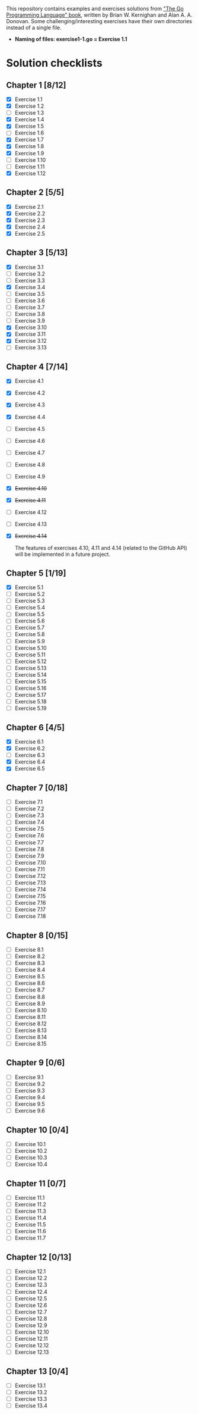 # This file is used to generate README.md through Org-mode C-c C-e m m

This repository contains examples and exercises solutions from [[https://www.gopl.io/]["The Go Programming Language" book]], written by Brian W. Kernighan and Alan A. A. Donovan. Some challenging/interesting exercises have their own directories instead of a single file.

- **Naming of files: exercise1-1.go = Exercise 1.1**

* Solution checklists
** Chapter 1 [8/12]
- [X] Exercise 1.1
- [X] Exercise 1.2
- [ ] Exercise 1.3
- [X] Exercise 1.4
- [X] Exercise 1.5
- [ ] Exercise 1.6
- [X] Exercise 1.7
- [X] Exercise 1.8
- [X] Exercise 1.9
- [ ] Exercise 1.10
- [ ] Exercise 1.11
- [X] Exercise 1.12
** Chapter 2 [5/5]
- [X] Exercise 2.1
- [X] Exercise 2.2
- [X] Exercise 2.3
- [X] Exercise 2.4
- [X] Exercise 2.5
** Chapter 3 [5/13]
- [X] Exercise 3.1
- [ ] Exercise 3.2
- [ ] Exercise 3.3
- [X] Exercise 3.4
- [ ] Exercise 3.5
- [ ] Exercise 3.6
- [ ] Exercise 3.7
- [ ] Exercise 3.8
- [ ] Exercise 3.9
- [X] Exercise 3.10
- [X] Exercise 3.11
- [X] Exercise 3.12
- [ ] Exercise 3.13
** Chapter 4 [7/14]
- [X] Exercise 4.1
- [X] Exercise 4.2
- [X] Exercise 4.3
- [X] Exercise 4.4
- [ ] Exercise 4.5
- [ ] Exercise 4.6
- [ ] Exercise 4.7
- [ ] Exercise 4.8
- [ ] Exercise 4.9
- [X] +Exercise 4.10+
- [X] +Exercise 4.11+
- [ ] Exercise 4.12
- [ ] Exercise 4.13
- [X] +Exercise 4.14+

  The features of exercises 4.10, 4.11 and 4.14 (related to the GitHub API) will be implemented in a future project.
** Chapter 5 [1/19]
- [X] Exercise 5.1
- [ ] Exercise 5.2
- [ ] Exercise 5.3
- [ ] Exercise 5.4
- [ ] Exercise 5.5
- [ ] Exercise 5.6
- [ ] Exercise 5.7
- [ ] Exercise 5.8
- [ ] Exercise 5.9
- [ ] Exercise 5.10
- [ ] Exercise 5.11
- [ ] Exercise 5.12
- [ ] Exercise 5.13
- [ ] Exercise 5.14
- [ ] Exercise 5.15
- [ ] Exercise 5.16
- [ ] Exercise 5.17
- [ ] Exercise 5.18
- [ ] Exercise 5.19
** Chapter 6 [4/5]
- [X] Exercise 6.1
- [X] Exercise 6.2
- [ ] Exercise 6.3
- [X] Exercise 6.4
- [X] Exercise 6.5
** Chapter 7 [0/18]
- [ ] Exercise 7.1
- [ ] Exercise 7.2
- [ ] Exercise 7.3
- [ ] Exercise 7.4
- [ ] Exercise 7.5
- [ ] Exercise 7.6
- [ ] Exercise 7.7
- [ ] Exercise 7.8
- [ ] Exercise 7.9
- [ ] Exercise 7.10
- [ ] Exercise 7.11
- [ ] Exercise 7.12
- [ ] Exercise 7.13
- [ ] Exercise 7.14
- [ ] Exercise 7.15
- [ ] Exercise 7.16
- [ ] Exercise 7.17
- [ ] Exercise 7.18
** Chapter 8 [0/15]
- [ ] Exercise 8.1
- [ ] Exercise 8.2
- [ ] Exercise 8.3
- [ ] Exercise 8.4
- [ ] Exercise 8.5
- [ ] Exercise 8.6
- [ ] Exercise 8.7
- [ ] Exercise 8.8
- [ ] Exercise 8.9
- [ ] Exercise 8.10
- [ ] Exercise 8.11
- [ ] Exercise 8.12
- [ ] Exercise 8.13
- [ ] Exercise 8.14
- [ ] Exercise 8.15
** Chapter 9 [0/6]
- [ ] Exercise 9.1
- [ ] Exercise 9.2
- [ ] Exercise 9.3
- [ ] Exercise 9.4
- [ ] Exercise 9.5
- [ ] Exercise 9.6
** Chapter 10 [0/4]
- [ ] Exercise 10.1
- [ ] Exercise 10.2
- [ ] Exercise 10.3
- [ ] Exercise 10.4
** Chapter 11 [0/7]
- [ ] Exercise 11.1
- [ ] Exercise 11.2
- [ ] Exercise 11.3
- [ ] Exercise 11.4
- [ ] Exercise 11.5
- [ ] Exercise 11.6
- [ ] Exercise 11.7
** Chapter 12 [0/13]
- [ ] Exercise 12.1
- [ ] Exercise 12.2
- [ ] Exercise 12.3
- [ ] Exercise 12.4
- [ ] Exercise 12.5
- [ ] Exercise 12.6
- [ ] Exercise 12.7
- [ ] Exercise 12.8
- [ ] Exercise 12.9
- [ ] Exercise 12.10
- [ ] Exercise 12.11
- [ ] Exercise 12.12
- [ ] Exercise 12.13
** Chapter 13 [0/4]
- [ ] Exercise 13.1
- [ ] Exercise 13.2
- [ ] Exercise 13.3
- [ ] Exercise 13.4
